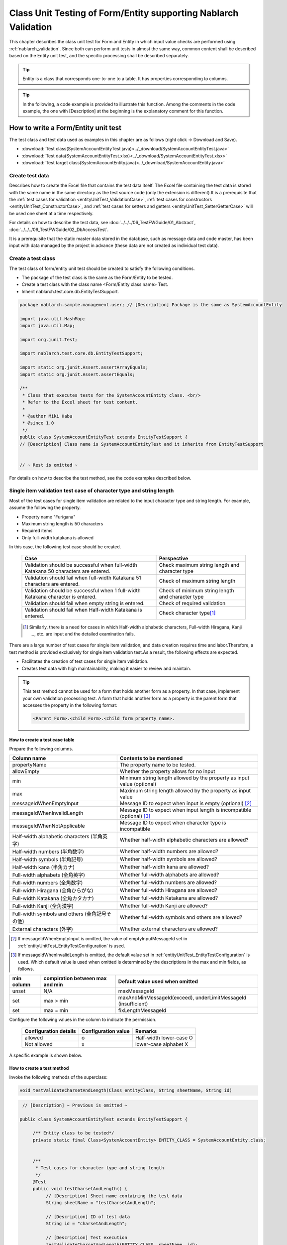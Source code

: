.. _entityUnitTest:

====================================================================
Class Unit Testing of Form/Entity supporting Nablarch Validation
====================================================================
This chapter describes the class unit test for Form and Entity in which input value checks are performed using :ref:`nablarch_validation`.
Since both can perform unit tests in almost the same way, common content shall be described based on the Entity unit test, and the specific processing shall be described separately.

.. tip::
   Entity is a class that corresponds one-to-one to a table. It has properties corresponding to columns.

.. tip::
   In the following, a code example is provided to illustrate this function.
   Among the comments in the code example, the one with [Description] at the beginning is the explanatory comment for this function.

-------------------------------------
How to write a Form/Entity unit test
-------------------------------------
The test class and test data used as examples in this chapter are as follows (right click -> Download and Save).

* :download:`Test class(SystemAccountEntityTest.java)<../_download/SystemAccountEntityTest.java>`
* :download:`Test data(SystemAccountEntityTest.xlsx)<../_download/SystemAccountEntityTest.xlsx>`
* :download:`Test target class(SystemAccountEntity.java)<../_download/SystemAccountEntity.java>`

Create test data
==================
Describes how to create the Excel file that contains the test data itself. The Excel file containing the test data is stored with the same name in the same directory as the test source code (only the extension is different).\
It is a prerequisite that the
\ :ref:`test cases for validation <entityUnitTest_ValidationCase>`,
\ :ref:`test cases for constructors <entityUnitTest_ConstructorCase>`, and
\ :ref:`test cases for setters and getters <entityUnitTest_SetterGetterCase>`
will be used one sheet at a time respectively.

For details on how to describe the test data, see \ :doc:`../../../06_TestFWGuide/01_Abstract`\ , \ :doc:`../../../06_TestFWGuide/02_DbAccessTest`\.

It is a prerequisite that the static master data stored in the database, such as message data and code master,
has been input with data managed by the project in advance (these data are not created as individual test data).

Create a test class
====================
The test class of form/entity unit test should be created to satisfy the following conditions.

* The package of the test class is the same as the Form/Entity to be tested.
* Create a test class with the class name <Form/Entity class name> Test.
* Inherit nablarch.test.core.db.EntityTestSupport.

.. code-block:: java

   package nablarch.sample.management.user; // [Description] Package is the same as SystemAccountEntity

   import java.util.HashMap;
   import java.util.Map;

   import org.junit.Test;

   import nablarch.test.core.db.EntityTestSupport;

   import static org.junit.Assert.assertArrayEquals;
   import static org.junit.Assert.assertEquals;

   /**
    * Class that executes tests for the SystemAccountEntity class. <br/>
    * Refer to the Excel sheet for test content.
    *
    * @author Miki Habu
    * @since 1.0
    */
   public class SystemAccountEntityTest extends EntityTestSupport {
   // [Description] Class name is SystemAccountEntityTest and it inherits from EntityTestSupport
   

   // ~ Rest is omitted ~


For details on how to describe the test method, see the code examples described below.

.. _entityUnitTest_ValidationCase:

Single item validation test case of character type and string length
=====================================================================

Most of the test cases for single item validation are related to the input character type and string length. \
For example, assume the following the property.

* Property name "Furigana"
* Maximum string length is 50 characters
* Required items
* Only full-width katakana is allowed

In this case, the following test case should be created.

 =================================================================================== =========================
 Case                                                                                 Perspective
 =================================================================================== =========================
 Validation should be successful when full-width Katakana 50 characters are entered.   Check maximum string length and character type
 Validation should fail when full-width Katakana 51 characters are entered.            Check of maximum string length
 Validation should be successful when 1 full-width Katakana character is entered.      Check of minimum string length and character type
 Validation should fail when empty string is entered.                                  Check of required validation
 Validation should fail when Half-width Katakana is entered.                           Check character type\ [#]_\
 =================================================================================== =========================

\ 
 
 .. [#] Similarly, there is a need for cases in which Half-width alphabetic characters, Full-width Hiragana, Kanji ..., etc. are input and the detailed examination fails.

There are a large number of test cases for single item validation, and data creation requires time and labor.\
Therefore, a test method is provided exclusively for single item validation test.As a result, the following effects are expected.

* Facilitates the creation of test cases for single item validation.
* Creates test data with high maintainability, making it easier to review and maintain.


.. tip::
   This test method cannot be used for a form that holds another form as a property. In that case, implement your own validation processing test.
   A form that holds another form as a property is the parent form that accesses the property in the following format:
   
   .. code-block:: none
   
      <Parent Form>.<child Form>.<child form property name>.


How to create a test case table
--------------------------------

Prepare the following columns.

+-----------------------------------------------+--------------------------------------------------------------------------------------------------------------+
| Column name                                   | Contents to be mentioned                                                                                     |
+===============================================+==============================================================================================================+
|propertyName                                   |The property name to be tested.                                                                               |
+-----------------------------------------------+--------------------------------------------------------------------------------------------------------------+
|allowEmpty                                     |Whether the property allows for no input                                                                      |
+-----------------------------------------------+--------------------------------------------------------------------------------------------------------------+
|         min                                   |Minimum string length allowed by the property                                                                 |
|                                               |as input value (optional)                                                                                     |
+-----------------------------------------------+--------------------------------------------------------------------------------------------------------------+
|         max                                   |Maximum string length allowed by the property as input value                                                  |
+-----------------------------------------------+--------------------------------------------------------------------------------------------------------------+
|messageIdWhenEmptyInput                        |Message ID to expect when input is empty (optional) \ [#]_\                                                   |
+-----------------------------------------------+--------------------------------------------------------------------------------------------------------------+
|messageIdWhenInvalidLength                     |Message ID to expect when input length is incompatible (optional) \ [#]_\                                     |
+-----------------------------------------------+--------------------------------------------------------------------------------------------------------------+
|messageIdWhenNotApplicable                     |Message ID to expect when character type is incompatible                                                      |
+-----------------------------------------------+--------------------------------------------------------------------------------------------------------------+
|Half-width alphabetic characters (半角英字)    |Whether half-width alphabetic characters are allowed?                                                         |
+-----------------------------------------------+--------------------------------------------------------------------------------------------------------------+
|Half-width numbers (半角数字)                  |Whether half-width numbers are allowed?                                                                       |
+-----------------------------------------------+--------------------------------------------------------------------------------------------------------------+
|Half-width symbols (半角記号)                  |Whether half-width symbols are allowed?                                                                       |
+-----------------------------------------------+--------------------------------------------------------------------------------------------------------------+
|Half-width kana (半角カナ)                     |Whether half-width kana are allowed?                                                                          |
+-----------------------------------------------+--------------------------------------------------------------------------------------------------------------+
|Full-width alphabets (全角英字)                |Whether full-width alphabets are allowed?                                                                     |
+-----------------------------------------------+--------------------------------------------------------------------------------------------------------------+
|Full-width numbers (全角数字)                  |Whether full-width numbers are allowed?                                                                       |
+-----------------------------------------------+--------------------------------------------------------------------------------------------------------------+
|Full-width Hiragana (全角ひらがな)             |Whether full-width Hiragana are allowed?                                                                      |
+-----------------------------------------------+--------------------------------------------------------------------------------------------------------------+
|Full-width Katakana (全角カタカナ)             |Whether full-width Katakana are allowed?                                                                      |
+-----------------------------------------------+--------------------------------------------------------------------------------------------------------------+
|Full-width Kanji (全角漢字)                    |Whether full-width Kanji are allowed?                                                                         |
+-----------------------------------------------+--------------------------------------------------------------------------------------------------------------+
|Full-width symbols and others (全角記号その他) |Whether full-width symbols and others are allowed?                                                            |
+-----------------------------------------------+--------------------------------------------------------------------------------------------------------------+
|External characters (外字)                     |Whether external characters are allowed?                                                                      |
+-----------------------------------------------+--------------------------------------------------------------------------------------------------------------+

.. [#] If messageIdWhenEmptyInput is omitted, the value of emptyInputMessageId set in :ref:`entityUnitTest_EntityTestConfiguration` is used.

\

.. [#] If messageIdWhenInvalidLength is omitted, the default value set in :ref:`entityUnitTest_EntityTestConfiguration` is used. Which default value is used when omitted is determined by the descriptions in the max and min fields, as follows.

+--------------+---------------------------------+---------------------------------------------------------------+
| min column   | compiration between max and min | Default value used when omitted                               |
+==============+=================================+===============================================================+
| unset        | N/A                             | maxMessageId                                                  |
+--------------+---------------------------------+---------------------------------------------------------------+
| set          | max > min                       | maxAndMinMessageId(exceed), underLimitMessageId (insufficient)|
+--------------+---------------------------------+---------------------------------------------------------------+
| set          | max = min                       | fixLengthMessageId                                            |
+--------------+---------------------------------+---------------------------------------------------------------+


Configure the following values in the column to indicate the permission.

 ====================== =================== ========================
 Configuration details  Configuration value   Remarks
 ====================== =================== ========================
 allowed                   o                Half-width lower-case O
 Not allowed               x                lower-case alphabet X
 ====================== =================== ========================


A specific example is shown below.

.. image:: ../_image/entityUnitTest_CharsetAndLengthExample.png
   :scale: 100



How to create a test method
----------------------------

 
Invoke the following methods of the superclass:

.. code-block:: java

   void testValidateCharsetAndLength(Class entityClass, String sheetName, String id)


\ 

.. code-block:: java

   // [Description] ~ Previous is omitted ~

  public class SystemAccountEntityTest extends EntityTestSupport {
    
       /** Entity class to be tested*/
       private static final Class<SystemAccountEntity> ENTITY_CLASS = SystemAccountEntity.class;


       /**
        * Test cases for character type and string length
        */
       @Test
       public void testCharsetAndLength() {
            // [Description] Sheet name containing the test data
            String sheetName = "testCharsetAndLength";        

            // [Description] ID of test data
            String id = "charsetAndLength";

            // [Description] Test execution
            testValidateCharsetAndLength(ENTITY_CLASS, sheetName, id);
       }


       // [Description] ~ Rest is omitted ~



When this method is executed, the test is executed for each row of test data from the following perspectives.

+---------------------------+--------------------------------+-----------------------------------------------------------+
| Perspective               |Input value                     | Remarks                                                   |
+===========================+================================+===========================================================+
| Character type            |Half-width alphabetic characters| | Consists of a string of length described                |
+---------------------------+--------------------------------+ | in the character type max (maximum string length) field |
| Character type            |Half-width numbers              |                                                           |
+---------------------------+--------------------------------+                                                           |
| Character type            |Half-width numbers              |                                                           |
+---------------------------+--------------------------------+                                                           |
| Character type            |Half-width symbols              |                                                           |
+---------------------------+--------------------------------+                                                           |
| Character type            |Half-width kana                 |                                                           |
+---------------------------+--------------------------------+                                                           |
| Character type            |Full-width alphabets            |                                                           |
+---------------------------+--------------------------------+                                                           |
| Character type            |Full-width numbers              |                                                           |
+---------------------------+--------------------------------+                                                           |
| Character type            |Full-width Hiragana             |                                                           |
+---------------------------+--------------------------------+                                                           |
| Character type            |Full-width Katakana             |                                                           |
+---------------------------+--------------------------------+                                                           |
| Character type            |Full-width Kanji                |                                                           |
+---------------------------+--------------------------------+                                                           |
| Character type            |Full-width symbols and others   |                                                           |
+---------------------------+--------------------------------+                                                           |
| Character type            |External characters             |                                                           |
+---------------------------+--------------------------------+-----------------------------------------------------------+
| Not entered               |Empty character                 | | Zero-length string                                      |
+---------------------------+--------------------------------+-----------------------------------------------------------+
| Minimum string            |Minimum string-length string    | | The minimum character string input value                |
+---------------------------+--------------------------------+ | consists of the character type marked with o            |
| Maximum string            |Maximum string length string    | | If the min field is omitted, the test for insufficient  |
+---------------------------+--------------------------------+ | string length is not performed.                         |
| String length insufficient|Minimum string length -1 string |                                                           |
+---------------------------+--------------------------------+                                                           |
| String length exceeded    |Maximum string length +1 string |                                                           |
+---------------------------+--------------------------------+-----------------------------------------------------------+



Other single item validation test cases
========================================

Most of the single item validation can be tested using the single item validation test cases for character type and string length mentioned above, \
but some validation is not covered.
For example, the range validation for numerical input items is possible.


A simple test system has also been prepared for such single item validation.
By describing a pair of one input value and expected message ID for each property,
it is possible to test the single item validation using any value.


.. tip::
   This test method cannot be used for a form that holds another form as a property.In that case, implement your own validation processing test.
   A form that holds another form as a property is the parent form that accesses the property in the following format:
   
   .. code-block:: none
   
      <Parent Form>.<child Form>.<child form property name>.


How to create a test case table
--------------------------------

Prepare the following columns.

+-----------------------------+-----------------------------------------------------+
| Column name                 | Contents to be mentioned                            |
+=============================+=====================================================+
|propertyName                 |The property name to be tested.                      |
+-----------------------------+-----------------------------------------------------+
|case                         |Brief description of the test case                   |
+-----------------------------+-----------------------------------------------------+
|input1\ [#]_                 |Input value [#]_                                     |
+-----------------------------+-----------------------------------------------------+
|messageId                    |Message ID that is expected to be generated when the |
|                             |above input value is used for single item validation |
|                             |(blank space if no validation error is expected).    |
+-----------------------------+-----------------------------------------------------+


.. [#] When specifying multiple parameters for a single key, add columns such as input2 and input3.

\

.. [#] Input values can be created efficiently using the \ :ref:`special_notation_in_cell`\  notation.

A specific example is shown below.

.. image:: ../_image/entityUnitTest_singleValidationDataExample.png
   :scale: 70


How to create a test method
----------------------------

 
Invoke the following methods of the superclass:

.. code-block:: java

   void testSingleValidation(Class entityClass, String sheetName, String id)




.. code-block:: java

 // [Description] ~ Previous is omitted ~

 public class SystemAccountEntityTest extends EntityTestSupport {
    
      /** Entity class to be tested*/
      private static final Class<SystemAccountEntity> ENTITY_CLASS = SystemAccountEntity.class;

      /**
       * Single item validation test case of character type and string length
       */
      // [Description] ~ Middle is omitted ~

      /**							  
       * Test cases for single item validation (not listed above)		  
       */							  
      @Test						  
      public void testSingleValidation() {		  
          String sheetName = "testSingleValidation";	  
          String id = "singleValidation";			  
          testSingleValidation(ENTITY_CLASS, sheetName, id);
      }                                                     


       // [Description] ~ Rest is omitted ~


Test case for validation method
====================================

In the single item validation test mentioned above, the annotation given to the setter method of the entity is tested for correctness, \
and the validation method \ [#]_\ implemented in the entity is not executed.

Therefore, a separate test must be created
if you implement your own validation method in the entity.



.. [#] Static method with ``@ValidateFor``\  annotation.


Create a test case table
------------------------

* ID is fixed to "testShots".
* Prepare the following columns.

 +------------------------------------+-----------------------------------------------------------+
 | Column name                        | Contents to be mentioned                                  |
 +====================================+===========================================================+
 | title                              | Title of the test case                                    |
 +------------------------------------+-----------------------------------------------------------+
 | description                        | Brief description of the test case                        |
 +------------------------------------+-----------------------------------------------------------+
 | expectedMessageId\ *ｎ* \ [#]_\    | Expected message (\ *ｎ*\ is a sequential number from 1)  |
 +------------------------------------+-----------------------------------------------------------+
 | propertyName\ *ｎ*                 | Expected property (\ *ｎ*\ is a sequential number from 1) |
 +------------------------------------+-----------------------------------------------------------+

.. [#]  When multiple messages are expected, add more numerical values such as expectedMessageId2 and propertyName2 on the right.

* Create an input parameter table

  * ID is fixed to "params".
  * Enter the input parameters\ [#]_ \ corresponding to the above test case table, one row at a time.

\

    .. [#] Using the notation \ :ref:`special_notation_in_cell`\, input values can be created efficiently.

\

    A specific example is shown below.

    .. image:: ../_image/entityUnitTest_validationTestData.png
      :scale: 70


Create test cases and test data
--------------------------------


.. _entityUnitTest_ValidationMethodSpecifyNormal:


Check for validation target
~~~~~~~~~~~~~~~~~~~~~~~~~~~

When the properties to be validated are specified (see \ :ref:`nablarch_validation`\), \
create a case to check whether they are correctly specified.


Prepare data that will cause an error in each single item validation for all properties.\
If the specification of the properties to be validated are correct, only the properties to be validated should undergo single item validation.\
Therefore, the names of all properties to be validated, and the message ID when a single item validation error occurs for each property are entered as expected values.\


.. tip::
 If a property for validation is accidentally omitted from the validation target, \
 the message ID assertion will fail since the expected message is not output. \
 Also, if a property that is not a target for validation accidentally becomes a target for validation, \
 single item validation will fail due to invalid input value and an unexpected message is output. \
 As a result, validation target errors can be detected.


The property name of all properties for validation and the single item validation error message ID \
of those properties are listed in the test case table.

.. image:: ../_image/entityUnitTest_ValidationPropTestCases.png
 :scale: 70


The values that result in single item validation errors for all the properties are listed in the input parameters table.


.. image:: ../_image/entityUnitTest_ValidationPropParams.png
 :scale: 68


.. tip::

   When creating a test case or test data for the Form unit test, \
   specifying another **property of another Form that is held in the property** may be required. \
   In this case, it can be specified as follows.
   
   * Example code for Form
   
   .. code-block:: java
   
     public class SampleForm {

         /** System user */
         private SystemUserEntity systemUser;

         /** Telephone number array */
         private UserTelEntity[] userTelArray;
     
         // [Description] Omitted except for properties
     
     }

   * How to specify the Form property being held (when specifying SystemUserEntity.userId)
   
   .. code-block:: none
   
      sampleForm.systemUser.userId

   * How to specify the property of the Form array element (when specifying the property of the first UserTelEntity array element)
   
   .. code-block:: none
   
      sampleForm.userTelArray[0].telNoArea



Validation between items
~~~~~~~~~~~~~~~~~~~~~~~~

Create a case to confirm communications other than the validation target specification that is performed by the \ :ref:`entityUnitTest_ValidationMethodSpecifyNormal`
validation method, such as validation between items.

In the figure below, a normal case is created for the validation method "newPassword and confirmPassword are the same".

.. image:: ../_image/entityUnitTest_RelationalValidation.png
 :scale: 100


How to create a test method
----------------------------

The test cases created so far and the test methods that use the data are shown below. \
Validation tests can be performed for different Entities simply by changing the variable contents of the following code.

.. code-block:: java

    // ~ Previous is omitted ~

    /** Entity class to be tested*/
    private static final Class<SystemAccountEntity> ENTITY_CLASS = SystemAccountEntity.class;

    // ~ Middle is omitted ~
    /**
     * {@link SystemAccountEntity#validateForRegisterUser(nablarch.core.validation.ValidationContext)} test.
     */
    @Test
    public void testValidateForRegisterUser() {
        // Execution of validation
        String sheetName = "testValidateForRegisterUser";
        String validateFor = "registerUser";
        testValidateAndConvert(ENTITY_CLASS, sheetName, validateFor);
    }

   // ~ Rest is omitted ~



.. _entityUnitTest_ConstructorCase:

Test case for constructor
==================================

In the test for constructors, create a case to check whether the value specified in the argument is set correctly in the property.\
At this time, the target properties are all the properties defined in Entity.\
For the test data, prepare the property name, the data to be set for it, and the expected value (data to be compared with the value obtained by the getter).

In the figure below, values have been specified for each property as follows.
When the constructor is given a combination of these values, the test checks whether each property is configured to the specified value (Can the expected value be obtained by calling the getter).

In the actual test code, setting of value to the constructor and checking of the value are performed in the method provided by the automated test framework.
For more information, see :ref:`test code<test-constructor-java-label>`.


.. tip::
   
   Since the Entity is automatically generated, a constructor that is not used in the application may be generated. \
   In that case, make sure to test the constructor with the Entity unit test since it cannot be tested with the request unit test.
   
   On the other hand, only a constructor used in the application is created in the case of a general Form.\
   Therefore, the constructor can be tested with the request unit test.\
   Thus, for a general Form, the constructor need not be tested with the class unit test.

Definition to Excel
--------------------
.. image:: ../_image/entityUnitTest_Constructor.png
    :scale: 80

Test contents of the above configuration values (excerpt)

=============== ============================== ================================================
Property        Value set to the constructor   Expected value (value obtained from the getter)
=============== ============================== ================================================
userId          userid                         userid
loginId         loginid                        loginid
password        password                       password
=============== ============================== ================================================

.. _test-constructor-java-label:

The following test methods use this data:

.. code-block:: java

   // [Description] ~ Previous is omitted ~

   public class SystemAccountEntityTest extends EntityTestSupport {

        /** Constructor test */
        @Test
        public void testConstructor() {
            Class<?> entityClass = SystemAccountEntity.class;
            String sheetName = "testAccessor";
            String id = "testConstructor";
            testConstructorAndGetter(entityClass, sheetName, id);
        }

   }


.. _testConstructorAndGetter-note-label:

.. tip::

  There are restrictions on the type (class) of properties that can be tested with testConstructorAndGetter.
  If the property does not correspond to the following types (class), the constructor and getter in each test class must be explicitly called to test it.


  * String and String array
  * BigDecimal and BigDecimal array
  * java.util.Date and java.util.Date array (write in yyyy-MM-dd format or yyyy-MM-dd HH:mm:ss format to excel)
  * Class with valueOf(String) method and its array class (ex: Integer or Long, java.sql.Date or java.sql.Timestamp etc.)

  Examples of individual test execution methods are given below.
  This example assumes that Form has the property ``users`` of type ``List<String>``.

    * Example of data description to Excel

      .. image:: ../_image/entityUnitTest_ConstructorOther.png
        :scale: 80

    

    * Test code example

      .. code-block:: java

       /** Constructor test */
       @Test
       public void testConstructor() {
           // [Description]
           // The items that can be commonly tested are tested by using testConstructorAndGetter.
           Class<?> entityClass = SystemAccountEntity.class;
           String sheetName = "testAccessor";
           String id = "testConstructor";
           testConstructorAndGetter(entityClass, sheetName, id);

           // [Description]
           // The items that cannot be tested commonly are tested individually.

           // [Description]
           // getParamMap is called to acquire the test data of properties to be tested individually.
           // (If there are multiple properties for testing, getListParamMapis used.)
           Map<String, String[]> data = getParamMap(sheetName, "testConstructorOther");

           // [Description] Convert Map<String, String[]> to Map<String, Object>, which is the argument of the Entity's constructor
           Map<String, Object> params = new HashMap<String, Object>();
           params.put("users", Arrays.asList(data.get("set")));

           // [Description] Generate Entity with Map<String, Object> generated above as the argument.
           SystemAccountEntity entity = new SystemAccountEntity(params);

           // [Description] Call getter and confirm that the expected value is returned.
           assertEquals(entity.getUsers(), Arrays.asList(data.get("get")));

       }




.. _entityUnitTest_SetterGetterCase:

Test cases for setters and getters
===================================

Refer to :ref:`entityUnitTest_SetterGetterCase_BeanValidation` .

\

.. _entityUnitTest_EntityTestConfiguration:

Automated test framework configuration values
=============================================

Describes the initial value configuration required when executing :ref:`entityUnitTest_ValidationCase`\.


Configuration items list
------------------------

Use ``nablarch.test.core.entity.EntityTestConfiguration``\, \
and configure the following values in the component configuration file (all items required).

+------------------------+---------------------------------------------------------------------------------------+
|Configuration item name |Description                                                                            |
+========================+=======================================================================================+
|maxMessageId            |Message ID when the maximum string length is exceeded                                  |
+------------------------+---------------------------------------------------------------------------------------+
|maxAndMinMessageId      |Message ID outside the range of the maximum and minimum string length (variable length)|
+------------------------+---------------------------------------------------------------------------------------+
|fixLengthMessageId      |Message ID outside the range of the maximum and minimum string length (fixed length)   |
+------------------------+---------------------------------------------------------------------------------------+
|underLimitMessageId     |Message ID when the string length is insufficient                                      |
+------------------------+---------------------------------------------------------------------------------------+
|emptyInputMessageId     |Message ID when there is no input                                                      |
+------------------------+---------------------------------------------------------------------------------------+
|characterGenerator      |String generation class \ [#]_\                                                        |
+------------------------+---------------------------------------------------------------------------------------+

.. [#]
 Specify the implementation class of ``nablarch.test.core.util.generator.CharacterGenerator``\.
 This class generates input values for the test.
 Normally, you can use\ ``nablarch.test.core.util.generator.BasicJapaneseCharacterGenerator``\.


The set message ID matches the value set in the validator.

(See the example described below)


Example of component configuration file description
----------------------------------------------------

An example of a component configuration file description when the following setting values are used is shown below.

**[Component configuration file of the validation class]**

.. code-block:: xml

    <property name="validators">
      <list>
        <component class="nablarch.core.validation.validator.RequiredValidator">
          <property name="messageId" value="MSG00010"/>
        </component>
        <component class="nablarch.core.validation.validator.LengthValidator">
          <property name="maxMessageId" value="MSG00011"/>
          <property name="maxAndMinMessageId" value="MSG00011"/>
          <property name="fixLengthMessageId" value="MSG00023"/>
        </component>
        <!-- Omitted -->
    </property>


**[Component configuration file of the test]**

.. code-block:: xml
 
  <!-- Entity test configuration -->
  <component name="entityTestConfiguration" class="nablarch.test.core.entity.EntityTestConfiguration">
    <property name="maxMessageId"        value="MSG00011"/>
    <property name="maxAndMinMessageId"  value="MSG00011"/>
    <property name="fixLengthMessageId"  value="MSG00023"/>
    <property name="underLimitMessageId" value="MSG00011"/>
    <property name="emptyInputMessageId" value="MSG00010"/>
    <property name="characterGenerator">
      <component name="characterGenerator"
                 class="nablarch.test.core.util.generator.BasicJapaneseCharacterGenerator"/>
    </property>
  </component>
